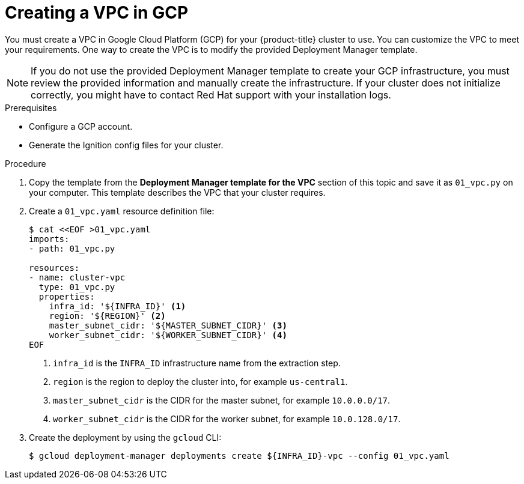 // Module included in the following assemblies:
//
// * installing/installing_gcp/installing-gcp-user-infra.adoc
// * installing/installing_gcp/installing-restricted-networks-gcp.adoc
// * installing/installing_gcp/installing-gcp-user-infra-vpc.adoc

[role="_abstract"]
ifeval::["{context}" == "installing-gcp-user-infra-vpc"]
:shared-vpc:
endif::[]

[id="installation-creating-gcp-vpc_{context}"]
= Creating a VPC in GCP

You must create a VPC in Google Cloud Platform (GCP) for your {product-title}
cluster to use. You can customize the VPC to meet your requirements. One way to
create the VPC is to modify the provided Deployment Manager template.

[NOTE]
====
If you do not use the provided Deployment Manager template to create your GCP
infrastructure, you must review the provided information and manually create
the infrastructure. If your cluster does not initialize correctly, you might
have to contact Red Hat support with your installation logs.
====

.Prerequisites

* Configure a GCP account.
ifndef::shared-vpc[]
* Generate the Ignition config files for your cluster.
endif::shared-vpc[]

.Procedure

. Copy the template from the *Deployment Manager template for the VPC*
section of this topic and save it as `01_vpc.py` on your computer. This template
describes the VPC that your cluster requires.

ifdef::shared-vpc[]
. Export the following variables required by the resource definition:

.. Export the control plane CIDR:
+
[source,terminal]
----
$ export MASTER_SUBNET_CIDR='10.0.0.0/17'
----

.. Export the compute CIDR:
+
[source,terminal]
----
$ export WORKER_SUBNET_CIDR='10.0.128.0/17'
----

.. Export the region to deploy the VPC network and cluster to:
+
[source,terminal]
----
$ export REGION='<region>'
----

. Export the variable for the ID of the project that hosts the shared VPC:
+
[source,terminal]
----
$ export HOST_PROJECT=<host_project>
----

. Export the variable for the email of the service account that belongs to host project:
+
[source,terminal]
----
$ export HOST_PROJECT_ACCOUNT=<host_service_account_email>
----
endif::shared-vpc[]

. Create a `01_vpc.yaml` resource definition file:
+
[source,terminal]
----
$ cat <<EOF >01_vpc.yaml
imports:
- path: 01_vpc.py

resources:
- name: cluster-vpc
  type: 01_vpc.py
  properties:
ifndef::shared-vpc[]
    infra_id: '${INFRA_ID}' <1>
endif::shared-vpc[]
ifdef::shared-vpc[]
    infra_id: '<prefix>' <1>
endif::shared-vpc[]
    region: '${REGION}' <2>
    master_subnet_cidr: '${MASTER_SUBNET_CIDR}' <3>
    worker_subnet_cidr: '${WORKER_SUBNET_CIDR}' <4>
EOF
----
ifndef::shared-vpc[]
<1> `infra_id` is the `INFRA_ID` infrastructure name from the extraction step.
endif::shared-vpc[]
ifdef::shared-vpc[]
<1> `infra_id` is the prefix of the network name.
endif::shared-vpc[]
<2> `region` is the region to deploy the cluster into, for example `us-central1`.
<3> `master_subnet_cidr` is the CIDR for the master subnet, for example `10.0.0.0/17`.
<4> `worker_subnet_cidr` is the CIDR for the worker subnet, for example `10.0.128.0/17`.

. Create the deployment by using the `gcloud` CLI:
+
ifndef::shared-vpc[]
[source,terminal]
----
$ gcloud deployment-manager deployments create ${INFRA_ID}-vpc --config 01_vpc.yaml
----
endif::shared-vpc[]
ifdef::shared-vpc[]
[source,terminal]
----
$ gcloud deployment-manager deployments create <vpc_deployment_name> --config 01_vpc.yaml --project ${HOST_PROJECT} --account ${HOST_PROJECT_ACCOUNT} <1>
----
<1> For `<vpc_deployment_name>`, specify the name of the VPC to deploy.

. Export the VPC variable that other components require:
.. Export the name of the host project network:
+
[source,terminal]
----
$ export HOST_PROJECT_NETWORK=<vpc_network>
----
.. Export the name of the host project control plane subnet:
+
[source,terminal]
----
$ export HOST_PROJECT_CONTROL_SUBNET=<control_plane_subnet>
----
.. Export the name of the host project compute subnet:
+
[source,terminal]
----
$ export HOST_PROJECT_COMPUTE_SUBNET=<compute_subnet>
----

. Set up the shared VPC. See link:https://cloud.google.com/vpc/docs/provisioning-shared-vpc#setting_up[Setting up Shared VPC] in the GCP documentation.
endif::shared-vpc[]

ifeval::["{context}" == "installing-gcp-user-infra-vpc"]
:!shared-vpc:
endif::[]
